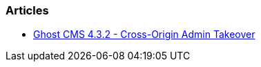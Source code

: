 === Articles

* https://www.sonarsource.com/blog/ghost-admin-takeover/[Ghost CMS 4.3.2 - Cross-Origin Admin Takeover]

